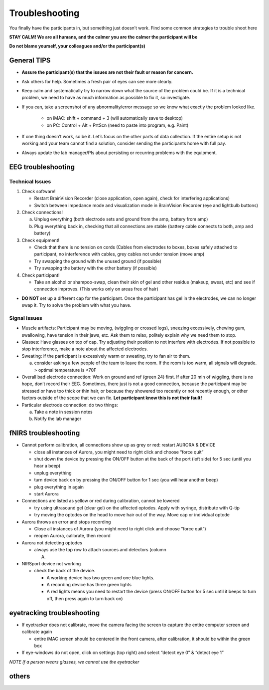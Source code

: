 Troubleshooting
===============

You finally have the participants in, but something just doesn’t work.
Find some common strategies to trouble shoot here

**STAY CALM! We are all humans, and the calmer you are the calmer the participant will be**

**Do not blame yourself, your colleagues and/or the participant(s)**

General TIPS 
------------

* **Assure the participant(s) that the issues are not their fault or reason for concern.**

* Ask others for help. Sometimes a fresh pair of eyes can see more clearly.
* Keep calm and systematically try to narrow down what the source of the
  problem could be. If it is a technical problem, we need to have as much
  information as possible to fix it, so investigate.
* If you can, take a screenshot of any abnormality/error message so we know
  what exactly the problem looked like.
    * on iMAC: shift + command + 3 (will automatically save to desktop)
    * on PC: Control + Alt + PrtScn (need to paste into program, e.g. Paint)
* If one thing doesn’t work, so be it. Let’s focus on the other parts of data
  collection. If the entire setup is not working and your team cannot find a
  solution, consider sending the participants home with full pay.
* Always update the lab manager/PIs about persisting or recurring problems with the equipment.

EEG troubleshooting
-------------------

Technical Issues
~~~~~~~~~~~~~~~~

1. Check software!

   -  Restart BrainVision Recorder (close application, open again),
      check for interfering applications)
   -  Switch between impedance mode and visualization mode in
      BrainVision Recorder (eye and lightbulb buttons)

2. Check connections!

   a. Unplug everything (both electrode sets and ground from the amp,
      battery from amp)
   b. Plug everything back in, checking that all connections are stable
      (battery cable connects to both, amp and battery)

3. Check equipment!

   -  Check that there is no tension on cords (Cables from electrodes to
      boxes, boxes safely attached to participant, no interference with
      cables, grey cables not under tension (move amp)
   -  Try swapping the ground with the unused ground (if possible)
   -  Try swapping the battery with the other battery (if possible)

4. Check participant!

   -  Take an alcohol or shampoo-swap, clean their skin of gel and other
      residue (makeup, sweat, etc) and see if connection improves. (This
      works only on areas free of hair)

-  **DO NOT** set up a different cap for the participant. Once the
   participant has gel in the electrodes, we can no longer swap it. Try
   to solve the problem with what you have.

Signal issues
~~~~~~~~~~~~~

-  Muscle artifacts: Participant may be moving, (wiggling or crossed
   legs), sneezing excessively, chewing gum, swallowing, have tension in
   their jaws, etc. Ask them to relax, politely explain why we need them
   to stop.
-  Glasses: Have glasses on top of cap. Try adjusting their position to
   not interfere with electrodes. If not possible to stop interference,
   make a note about the affected electrodes.
-  Sweating: if the participant is excessively warm or sweating, try to
   fan air to them.

   a. consider asking a few people of the team to leave the room. If the
      room is too warm, all signals will degrade. > optimal temperature
      is <70F

-  Overall bad electrode connection: Work on ground and ref (green 24)
   first. If after 20 min of wiggling, there is no hope, don’t record
   their EEG. Sometimes, there just is not a good connection, because
   the participant may be stressed or have too thick or thin hair, or
   because they showered too recently or not recently enough, or other
   factors outside of the scope that we can fix. **Let participant know
   this is not their fault!**
-  Particular electrode connection: do two things:

   a. Take a note in session notes
   b. Notify the lab manager

fNIRS troubleshooting
---------------------

-  Cannot perform calibration, all connections show up as grey or red:
   restart AURORA & DEVICE

   -  close all instances of Aurora, you might need to right click and
      choose “force quit”
   -  shut down the device by pressing the ON/OFF button at the back of
      the port (left side) for 5 sec (until you hear a beep)
   -  unplug everything
   -  turn device back on by pressing the ON/OFF button for 1 sec (you
      will hear another beep)
   -  plug everything in again
   -  start Aurora

-  Connections are listed as yellow or red during calibration, cannot be
   lowered

   -  try using ultrasound gel (clear gel) on the affected optodes.
      Apply with syringe, distribute with Q-tip
   -  try moving the optodes on the head to move hair out of the way.
      Move cap or individual optode

-  Aurora throws an error and stops recording

   -  Close all instances of Aurora (you might need to right click and
      choose “force quit”)
   -  reopen Aurora, calibrate, then record

-  Aurora not detecting optodes

   -  always use the top row to attach sources and detectors (column

      A) 

-  NIRSport device not working

   -  check the back of the device.

      -  A working device has two green and one blue lights.
      -  A recording device has three green lights
      -  A red lights means you need to restart the device (press ON/OFF
         button for 5 sec until it beeps to turn off, then press again
         to turn back on) |nirs|

eyetracking troubleshooting
---------------------------

-  If eyetracker does not calibrate, move the camera facing the screen
   to capture the entire computer screen and calibrate again

   -  entire iMAC screen should be centered in the front camera, after
      calibration, it should be within the green box

-  If eye-windows do not open, click on settings (top right) and select
   “detect eye 0” & “detect eye 1”

*NOTE If a person wears glasses, we cannot use the eyetracker*

others
------

.. |nirs| image:: nirsport2.jpg
